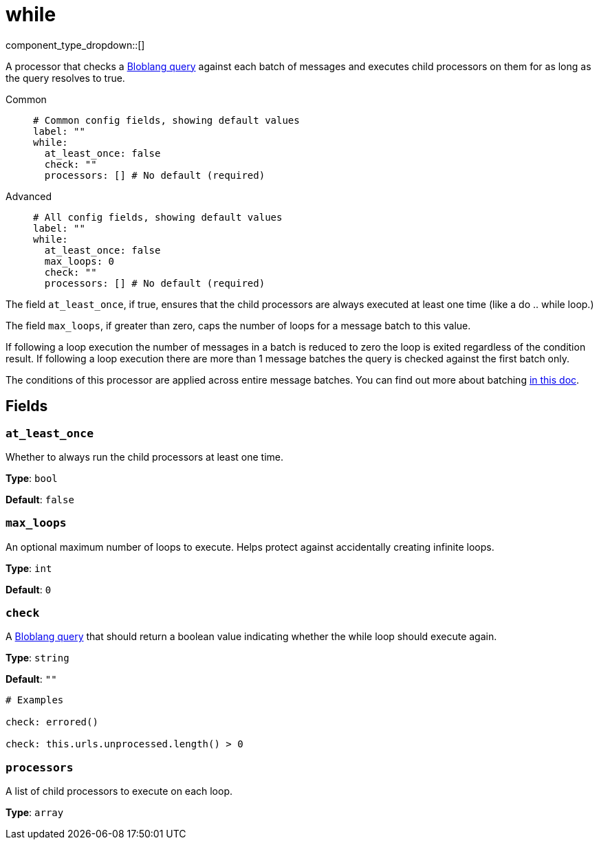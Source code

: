 = while
:type: processor
:status: stable
:categories: ["Composition"]



////
     THIS FILE IS AUTOGENERATED!

     To make changes please edit the corresponding source file under internal/impl/<provider>.
////


component_type_dropdown::[]


A processor that checks a xref:guides:bloblang/about.adoc[Bloblang query] against each batch of messages and executes child processors on them for as long as the query resolves to true.


[tabs]
======
Common::
+
--

```yml
# Common config fields, showing default values
label: ""
while:
  at_least_once: false
  check: ""
  processors: [] # No default (required)
```

--
Advanced::
+
--

```yml
# All config fields, showing default values
label: ""
while:
  at_least_once: false
  max_loops: 0
  check: ""
  processors: [] # No default (required)
```

--
======

The field `at_least_once`, if true, ensures that the child processors are always executed at least one time (like a do .. while loop.)

The field `max_loops`, if greater than zero, caps the number of loops for a message batch to this value.

If following a loop execution the number of messages in a batch is reduced to zero the loop is exited regardless of the condition result. If following a loop execution there are more than 1 message batches the query is checked against the first batch only.

The conditions of this processor are applied across entire message batches. You can find out more about batching xref:configuration:batching.adoc[in this doc].

== Fields

=== `at_least_once`

Whether to always run the child processors at least one time.


*Type*: `bool`

*Default*: `false`

=== `max_loops`

An optional maximum number of loops to execute. Helps protect against accidentally creating infinite loops.


*Type*: `int`

*Default*: `0`

=== `check`

A xref:guides:bloblang/about.adoc[Bloblang query] that should return a boolean value indicating whether the while loop should execute again.


*Type*: `string`

*Default*: `""`

```yml
# Examples

check: errored()

check: this.urls.unprocessed.length() > 0
```

=== `processors`

A list of child processors to execute on each loop.


*Type*: `array`



